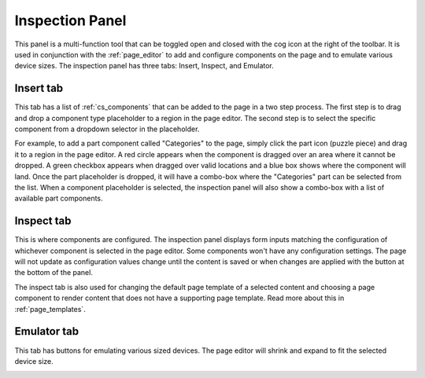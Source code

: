 .. _inspection_panel:

Inspection Panel
================

This panel is a multi-function tool that can be toggled open and closed with the cog icon at the right of the toolbar. It is used in
conjunction with the :ref:`page_editor` to add and configure components on the page and to emulate various device sizes. The inspection panel
has three tabs: Insert, Inspect, and Emulator.

Insert tab
----------

This tab has a list of :ref:`cs_components` that can be added to the page in a two step process. The first step is to drag and drop a component
type placeholder to a region in the page editor. The second step is to select the specific component from a dropdown selector in the
placeholder.

For example, to add a part component called "Categories" to the page, simply click the part icon (puzzle piece) and drag it to a region in
the page editor. A red circle appears when the component is dragged over an area where it cannot be dropped. A green checkbox appears when
dragged over valid locations and a blue box shows where the component will land. Once the part placeholder is dropped, it will have a
combo-box where the "Categories" part can be selected from the list. When a component placeholder is selected, the inspection panel will
also show a combo-box with a list of available part components.

.. image:: images/inspect-insert.jpg

Inspect tab
-----------

This is where components are configured. The inspection panel displays form inputs matching the configuration of whichever component is
selected in the page editor. Some components won't have any configuration settings. The page will not update as configuration values change
until the content is saved or when changes are applied with the button at the bottom of the panel.

The inspect tab is also used for changing the default page template of a selected content and choosing a page component to render content
that does not have a supporting page template. Read more about this in :ref:`page_templates`.

Emulator tab
------------

This tab has buttons for emulating various sized devices. The page editor will shrink and expand to fit the selected device size.

.. image:: images/emulator.jpg

